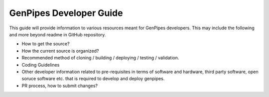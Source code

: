 .. _docs_dev_guide:

GenPipes Developer Guide
========================

This guide will provide information to various resources meant for GenPipes developers. This may include the following and more beyond readme in GitHub repository.

* How to get the source?
* How the current source is organized?
* Recommended method of cloning / building / deploying / testing / validation.
* Coding Guidelines
* Other developer information related to pre-requisites in terms of software and hardware, third party software, open soruce software etc. that is required to develop and deploy genpipes.
* PR process, how to submit changes?
